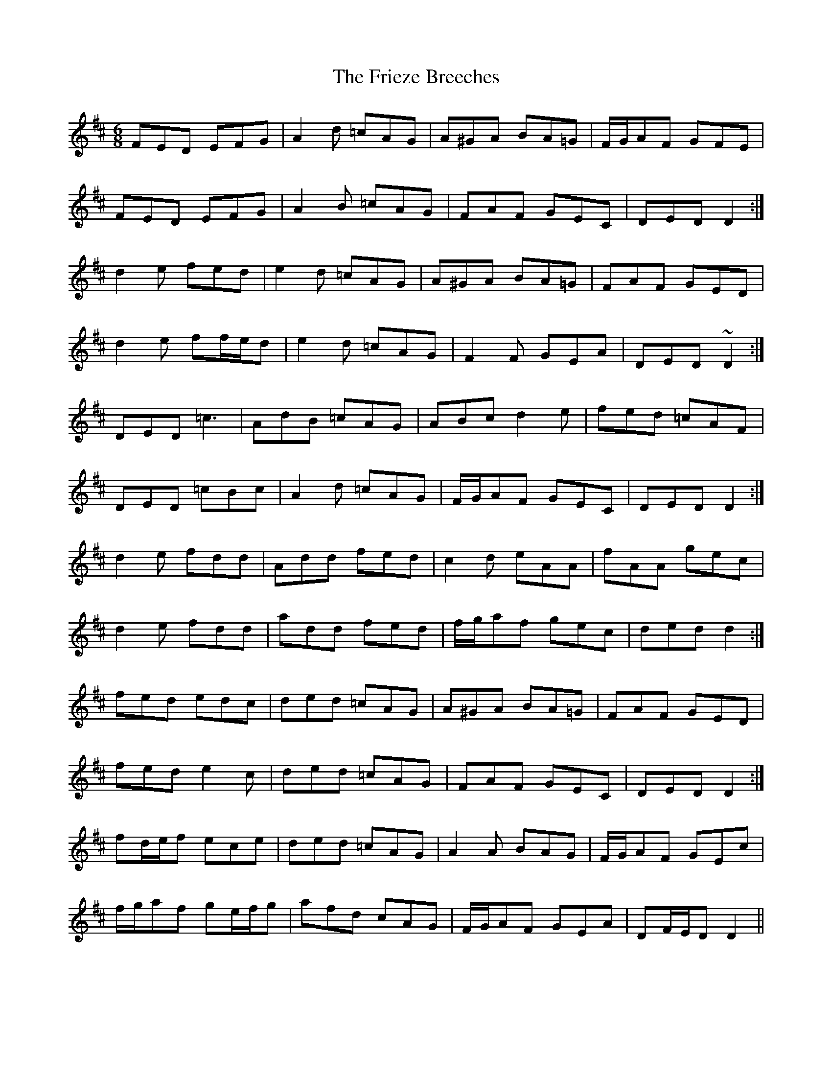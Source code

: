 X: 14118
T: Frieze Breeches, The
R: jig
M: 6/8
K: Dmajor
FED EFG|A2 d =cAG|A^GA BA=G|F/G/AF GFE|
FED EFG|A2 B =cAG|FAF GEC|DED D2:|
d2 e fed|e2 d =cAG|A^GA BA=G|FAF GED|
d2 e ff/e/d|e2 d =cAG|F2 F GEA|DED ~D2:|
DED =c3|AdB =cAG|ABc d2 e|fed =cAF|
DED =cBc|A2 d =cAG|F/G/AF GEC|DED D2:|
d2 e fdd|Add fed|c2 d eAA|fAA gec|
d2 e fdd|add fed|f/g/af gec|ded d2:|
fed edc|ded =cAG|A^GA BA=G|FAF GED|
fed e2c|ded =cAG|FAF GEC|DED D2:|
fd/e/f ece|ded =cAG|A2 A BAG|F/G/AF GEc|
f/g/af ge/f/g|afd cAG|F/G/AF GEA|DF/E/D D2||


